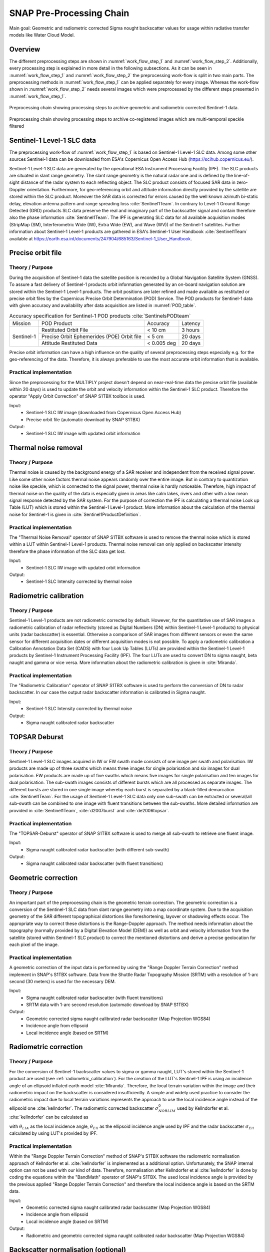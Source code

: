 .. _ProcessingChain:

SNAP Pre-Processing Chain
==========================

Main goal: Geometric and radiometric corrected Sigma nought backscatter values for usage within radiative transfer models like Water Cloud Model.

Overview
--------
The different preprocessing steps are shown in :numref:`work_flow_step_1` and :numref:`work_flow_step_2`. Additionally, every processing step is explained in more detail in the following subsections. As it can be seen in :numref:`work_flow_step_1` and :numref:`work_flow_step_2` the preprocessing work-flow is split in two main parts. The preprocessing methods in :numref:`work_flow_step_1` can be applied separately for every image. Whereas the work-flow shown in :numref:`work_flow_step_2` needs several images which were preprocessed by the different steps presented in :numref:`work_flow_step_1`.

.. _work_flow_step_1:
.. figure:: images/work_flow_01.png
    :align: center
    :width: 80%

    Preprocessing chain showing processing steps to archive geometric and radiometric corrected Sentinel-1 data.

.. _work_flow_step_2:
.. figure:: images/work_flow_02.png
    :align: center
    :width: 80%

    Preprocessing chain showing processing steps to archive co-registered images which are multi-temporal speckle filtered


Sentinel-1 Level-1 SLC data
---------------------------
The preprocessing work-flow of :numref:`work_flow_step_1` is based on Sentinel-1 Level-1 SLC data. Among some other sources Sentinel-1 data can be downloaded from ESA's Copernicus Open Access Hub (`<https://scihub.copernicus.eu/>`_).


Sentinel-1 Level-1 SLC data are generated by the operational ESA Instrument Processing Facility (IPF). The SLC products are situated in slant range geometry. The slant range geometry is the natural radar one and is defined by the line-of-sight distance of the radar system to each reflecting object. The SLC product consists of focused SAR data in zero-Doppler orientation. Furthermore, for geo-referencing orbit and attitude information directly provided by the satellite are stored within the SLC product. Moreover the SAR data is corrected for errors caused by the well known azimuth bi-static delay, elevation antenna pattern and range spreading loss :cite:`Sentinel1Team`. In contrary to Level-1 Ground Range Detected (GRD) products SLC data preserve the real and imaginary part of the backscatter signal and contain therefore also the phase information :cite:`Sentinel1Team`. The IPF is generating SLC data for all available acquisition modes (StripMap (SM), Interferometric Wide (IW), Extra Wide (EW), and Wave (WV)) of the Sentinel-1 satellites. Further information about Sentinel-1 Level-1 products are gathered in ESA's Sentinel-1 User Handbook :cite:`Sentinel1Team` available at `<https://earth.esa.int/documents/247904/685163/Sentinel-1_User_Handbook>`_.


Precise orbit file
-------------------
Theory / Purpose
~~~~~~~~~~~~~~~~~~

During the acquisition of Sentinel-1 data the satellite position is recorded by a Global Navigation Satellite System (GNSS). To assure a fast delivery of Sentinel-1 products orbit information generated by an on-board navigation solution are stored within the Sentinel-1 Level-1 products. The orbit positions are later refined and made available as restituted or precise orbit files by the Copernicus Precise Orbit Determination (POD) Service. The POD products for Sentinel-1 data with given accuracy and availability after data acquisition are listed in :numref:`POD_table`.

.. _POD_table:
.. table:: Accuracy specification for Sentinel-1 POD products :cite:`SentinelsPODteam`
    :widths: auto

    +------------+--------------------------------------------+-------------+----------+
    |   Mission  | POD Product                                | Accuracy    | Latency  |
    +------------+--------------------------------------------+-------------+----------+
    |            | Restituted Orbit File                      | < 10 cm     | 3 hours  |
    |            +--------------------------------------------+-------------+----------+
    | Sentinel-1 | Precise Orbit Ephemerides (POE) Orbit file | < 5 cm      | 20 days  |
    |            +--------------------------------------------+-------------+----------+
    |            | Attitude Restituted Data                   | < 0.005 deg | 20 days  |
    +------------+--------------------------------------------+-------------+----------+

Precise orbit information can have a high influence on the quality of several preprocessing steps especially e.g. for the geo-referencing of the data. Therefore, it is always preferable to use the most accurate orbit information that is available.

Practical implementation
~~~~~~~~~~~~~~~~~~~~~~~~~
Since the preprocessing for the MULTIPLY project doesn't depend on near-real-time data the precise orbit file (available within 20 days) is used to update the orbit and velocity information within the Sentinel-1 SLC product. Therefore the operator "Apply Orbit Correction" of SNAP S1TBX toolbox is used.

Input:
    - Sentinel-1 SLC IW image (downloaded from Copernicus Open Access Hub)
    - Precise orbit file (automatic download by SNAP S1TBX)

Output:
    - Sentinel-1 SLC IW image with updated orbit information


Thermal noise removal
---------------------
Theory / Purpose
~~~~~~~~~~~~~~~~~~
Thermal noise is caused by the background energy of a SAR receiver and independent from the received signal power. Like some other noise factors thermal noise appears randomly over the entire image. But in contrary to quantization noise like speckle, which is connected to the signal power, thermal noise is hardly noticeable. Therefore, high impact of thermal noise on the quality of the data is especially given in areas like calm lakes, rivers and other with a low mean signal response detected by the SAR system. For the purpose of correction the IPF is calculating a thermal noise Look up Table (LUT) which is stored within the Sentinel-1 Level-1 product. More information about the calculation of the thermal noise for Sentinel-1 is given in :cite:`Sentinel1ProductDefinition`.


Practical implementation
~~~~~~~~~~~~~~~~~~~~~~~~~
The "Thermal Noise Removal" operator of SNAP S1TBX software is used to remove the thermal noise which is stored within a LUT within Sentinel-1 Level-1 products. Thermal noise removal can only applied on backscatter intensity therefore the phase information of the SLC data get lost.

Input:
    - Sentinel-1 SLC IW image with updated orbit information

Output:
    - Sentinel-1 SLC Intensity corrected by thermal noise

.. _radiometric_calibration:

Radiometric calibration
-------------------------
Theory / Purpose
~~~~~~~~~~~~~~~~~
Sentinel-1 Level-1 products are not radiometric corrected by default. However, for the quantitative use of SAR images a radiometric calibration of radar reflectivity (stored as Digital Numbers (DN) within Sentinel-1 Level-1 products) to physical units (radar backscatter) is essential. Otherwise a comparison of SAR images from different sensors or even the same sensor for different acquisition dates or different acquisition modes is not possible. To apply a radiometric calibration a Calibration Annotation Data Set (CADS) with four Look Up Tables (LUTs) are provided within the Sentinel-1 Level-1 products by Sentinel-1 Instrument Processing Facility (IPF). The four LUTs are used to convert DN to sigma naught, beta naught and gamma or vice versa. More information about the radiometric calibration is given in :cite:`Miranda`.

Practical implementation
~~~~~~~~~~~~~~~~~~~~~~~~~
The "Radiometric Calibration" operator of SNAP S1TBX software is used to perform the conversion of DN to radar backscatter. In our case the output radar backscatter information is calibrated in Sigma naught.

Input:
    - Sentinel-1 SLC Intensity corrected by thermal noise

Output:
    - Sigma naught calibrated radar backscatter


TOPSAR Deburst
---------------
Theory / Purpose
~~~~~~~~~~~~~~~~~
Sentinel-1 Level-1 SLC images acquired in IW or EW swath mode consists of one image per swath and polarisation. IW products are made up of three swaths which means three images for single polarisation and six images for dual polarisation. EW products are made up of five swaths which means five images for single polarisation and ten images for dual polarisation. The sub-swath images consists of different bursts which are all processed as separate images. The different bursts are stored in one single image whereby each burst is separated by a black-filled demarcation :cite:`Sentinel1Team`. For the usage of Sentinel-1 Level-1 SLC data only one sub-swath can be extracted or several/all sub-swath can be combined to one image with fluent transitions between the sub-swaths. More detailed information are provided in :cite:`Sentinel1Team`, :cite:`d2007burst` and :cite:`de2006topsar`.

Practical implementation
~~~~~~~~~~~~~~~~~~~~~~~~~
The "TOPSAR-Deburst" operator of SNAP S1TBX software is used to merge all sub-swath to retrieve one fluent image.

Input:
    - Sigma naught calibrated radar backscatter (with different sub-swath)

Output:
    - Sigma naught calibrated radar backscatter (with fluent transitions)


Geometric correction
---------------------
Theory / Purpose
~~~~~~~~~~~~~~~~~
An important part of the preprocessing chain is the geometric terrain correction. The geometric correction is a conversion of the Sentinel-1 SLC data from slant range geometry into a map coordinate system. Due to the acquisition geometry of the SAR different topographical distortions like foreshortening, layover or shadowing effects occur. The appropriate way to correct these distortions is the Range-Doppler approach. The method needs information about the topography (normally provided by a Digital Elevation Model (DEM)) as well as orbit and velocity information from the satellite (stored within Sentinel-1 SLC product) to correct the mentioned distortions and derive a precise geolocation for each pixel of the image.

Practical implementation
~~~~~~~~~~~~~~~~~~~~~~~~~
A geometric correction of the input data is performed by using the "Range Doppler Terrain Correction" method implement in SNAP's S1TBX software. Data from the Shuttle Radar Topography Mission (SRTM) with a resolution of 1-arc second (30 meters) is used for the necessary DEM.

Input:
    - Sigma naught calibrated radar backscatter (with fluent transitions)
    - SRTM data with 1-arc second resolution (automatic download by SNAP S1TBX)

Output:
    - Geometric corrected sigma naught calibrated radar backscatter (Map Projection WGS84)
    - Incidence angle from ellipsoid
    - Local incidence angle (based on SRTM)

Radiometric correction
---------------------------------------
Theory / Purpose
~~~~~~~~~~~~~~~~~
For the conversion of Sentinel-1 backscatter values to sigma or gamma naught, LUT's stored within the Sentinel-1 product are used (see :ref:`radiometric_calibration`). For the creation of the LUT's Sentinel-1 IPF is using an incidence angle of an ellipsoid inflated earth model :cite:`Miranda`. Therefore, the local terrain variation within the image and their radiometric impact on the backscatter is considered insufficiently. A simple and widely used practice to consider the radiometric impact due to local terrain variations represents the approach to use the local incidence angle instead of the ellipsoid one :cite:`kellndorfer`. The radiometric corrected backscatter :math:`\sigma_{NORLIM}^{0}` used by Kellndorfer et al. :cite:`kellndorfer` can be calculated as

.. math::
    \sigma_{NORLIM}^{0} = \sigma_{Ell} \frac{sin \theta_{LIA}}{sin \theta_{Ell}}
    :label: kellndorfer

with :math:`\theta_{LIA}` as the local incidence angle, :math:`\theta_{Ell}` as the ellipsoid incidence angle used by IPF and the radar backscatter :math:`\sigma_{Ell}` calculated by using LUT's provided by IPF.

Practical implementation
~~~~~~~~~~~~~~~~~~~~~~~~~
Within the "Range Doppler Terrain Correction" method of SNAP's S1TBX software the radiometric normalisation approach of Kellndorfer et al. :cite:`kellndorfer` is implemented as a additional option. Unfortunately, the SNAP internal option can not be used with our kind of data. Therefore, normalisation after Kellndorfer et al :cite:`kellndorfer` is done by coding the equations within the "BandMath" operator of SNAP's S1TBX. The used local incidence angle is provided by the previous applied "Range Doppler Terrain Correction" and therefore the local incidence angle is based on the SRTM data.

Input:
    - Geometric corrected sigma naught calibrated radar backscatter (Map Projection WGS84)
    - Incidence angle from ellipsoid
    - Local incidence angle (based on SRTM)

Output:
    - Radiometric and geometric corrected sigma naught calibrated radar backscatter (Map Projection WGS84)

Backscatter normalisation (optional)
------------------------------------
Theory / Purpose
~~~~~~~~~~~~~~~~~
Beside the previously discussed geometric and radiometric distortions some other specific backscattering coefficient variations within the range direction of the image are caused by the image geometry of the SAR sensor. The backscattered energy of an illuminated area has not only a dependency on the area itself but also on the incidence angle. This means, backscatter values of a specific area with a small incidence angle return higher backscatter values then data of the same area acquired with a higher incidence angle. Incidence angle induced variations not only occur inside one image but also between images form different sensors as well as within one sensor through different acquisition geometries or different tracks or orbits. For a usage of Sentinel-1A and 1B time-series acquired with different orbits and/or different tracks and therefore most likly a high change between the incidence angles a backscatter normalisation is vital. A often and widely used technique to minimize backscatter variations caused by the incidence angle is the cosine correction :cite:`ulaby1982microwave`. The cosine correction is based on the Lambert's law for optics. Therefore, under the assumption that the backscattered energy in the upper hemisphere follows a cosine law and also the radiation variability has a cosine dependency, the received backscatter :math:`\sigma_{\theta_i}^{0}` and its dependency on the incidence angle can be written as

.. math::
    \sigma_{\theta_i}^{0} = \sigma_0^{0}cos^{n}(\theta_i)
    :label: cosine_1

with a weighting factor n and the incidence angle independent backscatter :math:`\sigma_{0}^{0}`.
With the cosine correction the backscatter of the Sentinel-1 products can therefore normalised to a reference angle :math:`\theta_{ref}` with

.. math::
    \sigma_{ref}^{0} = \frac{\sigma_{\theta_i}^{0}cos^{n}(\theta_{ref})}{cos^{n}_{\theta_i}}
    :label: cosine_2

Studies show that the weighting factor n is dependent on the roughness :cite:`ardila` and therefore the backscatter variations can vary with different land cover types. A schematic illustration of the backscatter variations considering the incidence angle is given in :numref:`wagner1999`.

.. _wagner1999:
.. figure:: images/wagner_1999.png
    :align: center
    :width: 60%

    Illustration of the backscatter variations considering the incidence angle dependency :cite:`wagner`.


Practical implementation
~~~~~~~~~~~~~~~~~~~~~~~~~
The backscatter normlisation is applied by coding :eq:`cosine_2` in SNAP's S1TBX operator "BandMaths". As default a reference angle of 37,55° (average incidence angle for IW swath mode :cite:`Sentinel1ProductDefinition`) and a weighting factor of 2 (standard value) is specified. Through a configuration file the user can replace the default values for the reference angle and weighting factor to probably more suitable values of their specific applications.

Input:
    - Radiometric and geometric corrected sigma naught calibrated radar backscatter (Map Projection WGS84)
    - reference angle (default is 35°)
    - weighting factor (default is 2)

Output:
    - Radiometric and geometric corrected sigma naught calibrated radar backscatter values normalised to reference angle (Map Projection WGS84)


Co-registration
----------------
Theory / Purpose
~~~~~~~~~~~~~~~~~
For time-series analysis especially when applying a :ref:`multi_temporal_speckle_filter` the SAR image has to be co-registered. The co-registration is a method to get every image of the time-series on the same grid and also the pixel resolution.

Practical implementation
~~~~~~~~~~~~~~~~~~~~~~~~~
The co-registration as a requirement for the :ref:`multi_temporal_speckle_filter` is accomplished by the "Co-Registration" operator within SNAP's S1TBX. The "Co-Registration" operator in SNAP is defined as a completely automatic process. The operator consists of a stack creation (collocating master and slave image), a cross correlation (allignment between master ans slave image) and a warp (resamples pixels from the slave image to pixels of the master image).

Input:
    - Master image
    - Slave image(s)

Output:
    - Co-registered images

.. _multi_temporal_speckle_filter:

Multi-temporal speckle filter
-----------------------------
Theory / Purpose
~~~~~~~~~~~~~~~~~
A characteristic of images acquired by a SAR system is the visibility of random noise which look like "salt and pepper" within the image and is called speckle. The appearance of speckle is caused by the interferences of coherent echoes from individual scatterers within one pixel :cite:`woodhouse2005introduction`.The presence of speckle degrades the quality of the image and therefore it makes the interpretation of the SAR data more difficult. Over the years several approaches for speckle reduction were developed. They are mainly based on either multi-looking or filtering methods. Different filtering approaches like Frost, Lee etc. can be applied as a single or multi-temporal speckle filter. First findings with Sentinel-1 data show that a multi-temporal speckle filter provides better results in form of speckle reduction and resolution preservation then a single speckle filter. A major advantage for the usage of a multi-temporal speckle filter on Sentinel-1 data is the high temporal resolution availability. Nevertheless, more detailed studies on analysing the impact of different multi-temporal speckle filters on the retrieval of bio- and geophysical parameters from Sentinel-1 data are still lacking. Anyway, a usage of a multi-temporal filter significantly reduces the speckle and is therefore a essentinal part of our preprocessing chain.

Practical implementation
~~~~~~~~~~~~~~~~~~~~~~~~~
For the speckle reduction the "Multi-temporal Speckle Filter" operator within SNAP's S1TBX software is used. As default, 7 temporally consecutive images are used within the "Multi-temporal Speckle Filter" whereby the target image is temporally situated in the middle. The applied filter is a Lee filter with a spatial window size of 5x5 pixels, a sigma of 0.9, and a target window size of 3x3 pixels. The spatial averaging over pixel has a significant influence on spatial resolution information loss of the image. Therefore, the averaging pixel size might change during the project. If the image consists of two polarisations the filter is applied on each polarisation separately. The practical implementation in case of filter type, used polarisation, number of used images etc. may change with more experience of applying multi-temporal speckle filters and the occurring results.

Input:
    - 7 co-registered images (can be specified within configuration file)

Output:
    - speckle filtered images

Abbreviations and values within preprocessed data (netcdf stack file)
-----------------------------------------------------------

Abbreviation within variable names
~~~~~~~~~~~~~~~~~~~~~~~~~~~~~~~~
- vv = VV polarization
- vh = VH polarization
- multi = multitemporal speckle filter was applied
- norm = nomalization angle was applied

Values of specific variables
~~~~~~~~~~~~~~~~~~~~~~~~~~~~~~
- orbitdirection
    - 0 = Ascending
    - 1 = Descending

- relorbit
    - number of relative orbit

- satellite
    - 0 = Sentinel-1 A
    - 1 = Sentinel-1 B


.. rubric:: References
.. bibliography:: references.bib
    :style: unsrt




